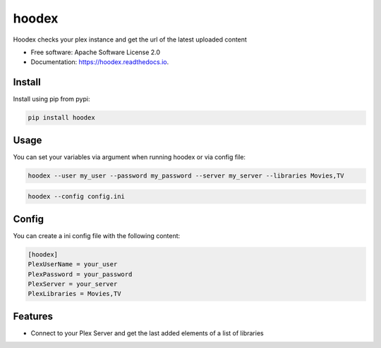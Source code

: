 ======
hoodex
======


.. image:: https://img.shields.io/pypi/v/hoodex.svg
        :target: https://pypi.python.org/pypi/hoodex

.. image:: https://img.shields.io/travis/Ratxi/hoodex.svg
        :target: https://travis-ci.org/Ratxi/hoodex

.. image:: https://readthedocs.org/projects/hoodex/badge/?version=latest
        :target: https://hoodex.readthedocs.io/en/latest/?badge=latest
        :alt: Documentation Status




Hoodex checks your plex instance and get the url of the latest uploaded content


* Free software: Apache Software License 2.0
* Documentation: https://hoodex.readthedocs.io.

Install
-------

Install using pip from pypi:

.. code-block:: sh

  pip install hoodex

Usage
-----

You can set your variables via argument when running hoodex or via config file:

.. code-block:: sh

  hoodex --user my_user --password my_password --server my_server --libraries Movies,TV

.. code-block:: sh

  hoodex --config config.ini

Config
------

You can create a ini config file with the following content:

.. code-block:: ini

  [hoodex]
  PlexUserName = your_user
  PlexPassword = your_password
  PlexServer = your_server
  PlexLibraries = Movies,TV


Features
--------

- Connect to your Plex Server and get the last added elements of a list of libraries

